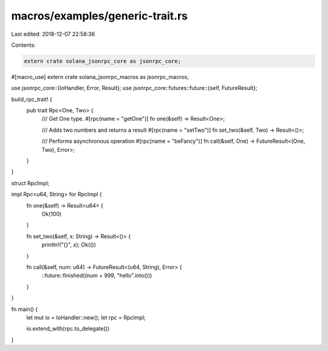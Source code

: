 macros/examples/generic-trait.rs
================================

Last edited: 2018-12-07 22:58:36

Contents:

.. code-block:: rs

    extern crate solana_jsonrpc_core as jsonrpc_core;
#[macro_use]
extern crate solana_jsonrpc_macros as jsonrpc_macros;

use jsonrpc_core::{IoHandler, Error, Result};
use jsonrpc_core::futures::future::{self, FutureResult};

build_rpc_trait! {
	pub trait Rpc<One, Two> {
		/// Get One type.
		#[rpc(name = "getOne")]
		fn one(&self) -> Result<One>;

		/// Adds two numbers and returns a result
		#[rpc(name = "setTwo")]
		fn set_two(&self, Two) -> Result<()>;

		/// Performs asynchronous operation
		#[rpc(name = "beFancy")]
		fn call(&self, One) -> FutureResult<(One, Two), Error>;
	}
}

struct RpcImpl;

impl Rpc<u64, String> for RpcImpl {
	fn one(&self) -> Result<u64> {
		Ok(100)
	}

	fn set_two(&self, x: String) -> Result<()> {
		println!("{}", x);
		Ok(())
	}

	fn call(&self, num: u64) -> FutureResult<(u64, String), Error> {
		::future::finished((num + 999, "hello".into()))
	}
}


fn main() {
	let mut io = IoHandler::new();
	let rpc = RpcImpl;

	io.extend_with(rpc.to_delegate())
}


